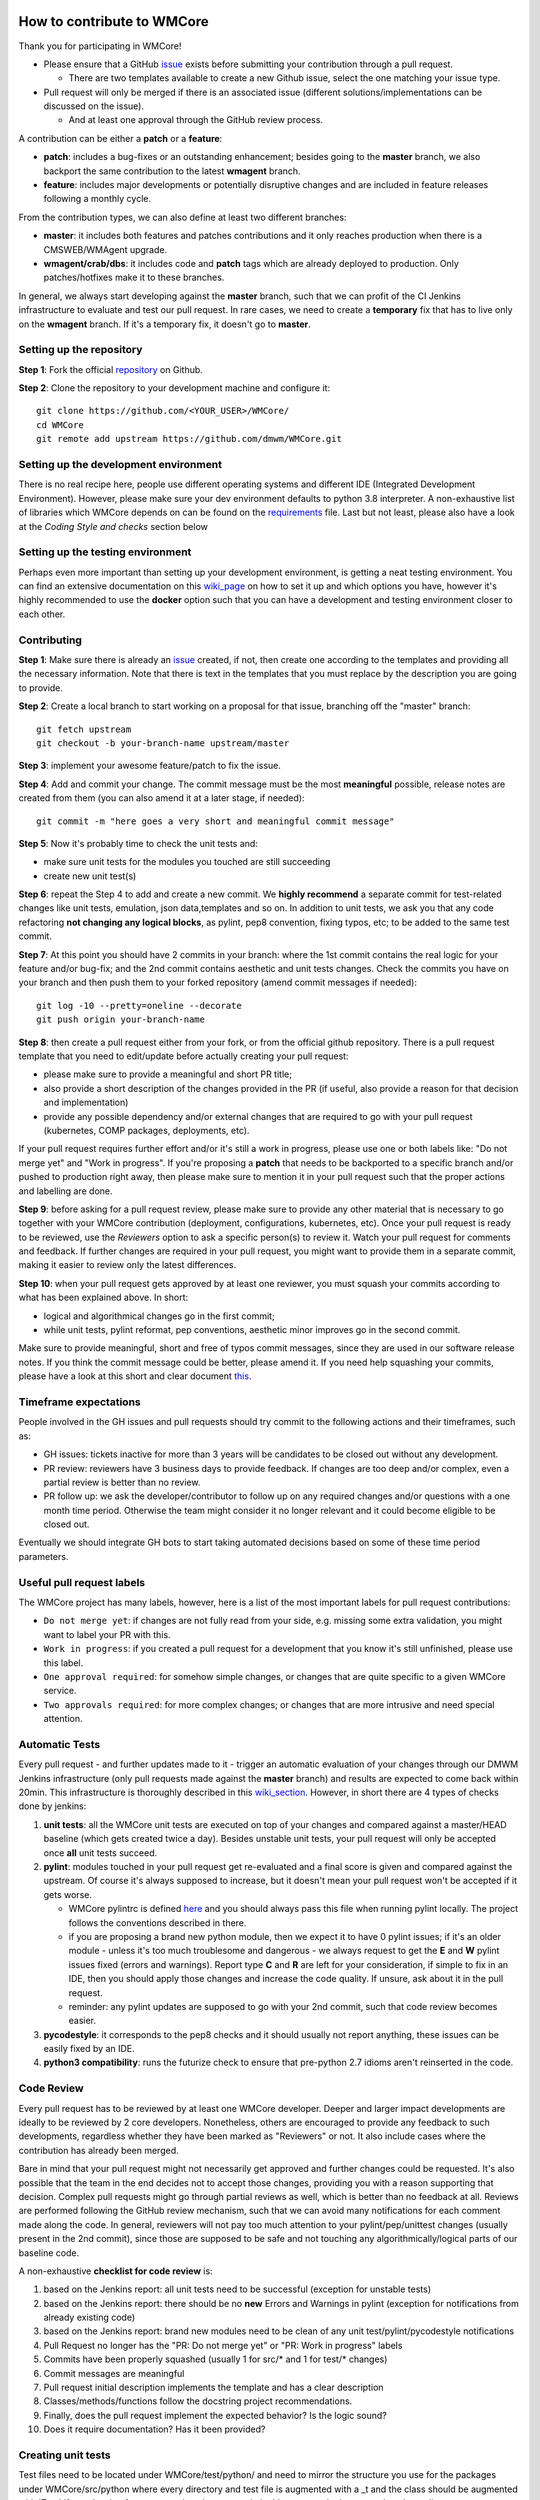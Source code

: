 ===========================
How to contribute to WMCore
===========================
Thank you for participating in WMCore!

- Please ensure that a GitHub `issue <https://github.com/dmwm/WMCore/issues/new/choose>`_ exists before submitting your contribution through a pull request.

  - There are two templates available to create a new Github issue, select the one matching your issue type.
- Pull request will only be merged if there is an associated issue (different solutions/implementations can be discussed on the issue).

  - And at least one approval through the GitHub review process.

A contribution can be either a **patch** or a **feature**:

- **patch**: includes a bug-fixes or an outstanding enhancement; besides going to the **master** branch, we also backport the same contribution to the latest **wmagent** branch.
- **feature**: includes major developments or potentially disruptive changes and are included in feature releases following a monthly cycle.

From the contribution types, we can also define at least two different branches:

- **master**: it includes both features and patches contributions and it only reaches production when there is a CMSWEB/WMAgent upgrade.
- **wmagent/crab/dbs**: it includes code and **patch** tags which are already deployed to production. Only patches/hotfixes make it to these branches.

In general, we always start developing against the **master** branch, such that we can profit of the CI Jenkins infrastructure to evaluate and test our pull request.
In rare cases, we need to create a **temporary** fix that has to live only on the **wmagent** branch. If it's a temporary fix, it doesn't go to **master**.

Setting up the repository
-------------------------

**Step 1**: Fork the official `repository <https://github.com/dmwm/WMCore/>`_ on Github.

**Step 2**: Clone the repository to your development machine and configure it::

        git clone https://github.com/<YOUR_USER>/WMCore/
        cd WMCore
        git remote add upstream https://github.com/dmwm/WMCore.git


Setting up the development environment
--------------------------------------

There is no real recipe here, people use different operating systems and different IDE (Integrated Development Environment).
However, please make sure your dev environment defaults to python 3.8 interpreter.
A non-exhaustive list of libraries which WMCore depends on can be found on the `requirements <https://github.com/dmwm/WMCore/blob/master/requirements.txt>`_ file.
Last but not least, please also have a look at the `Coding Style and checks` section below

Setting up the testing environment
----------------------------------

Perhaps even more important than setting up your development environment, is getting a neat testing environment.
You can find an extensive documentation on this `wiki_page <https://github.com/dmwm/WMCore/wiki/setup-wmcore-unittest>`_ on how to set it up and which options you have, however it's highly recommended to use the **docker** option such that you can have a development and testing environment closer to each other.

Contributing
------------

**Step 1**: Make sure there is already an `issue <https://github.com/dmwm/WMCore/issues/new/choose>`_ created, if not, then create one according to the templates and providing all the necessary information. Note that there is text in the templates that you must replace by the description you are going to provide.

**Step 2**: Create a local branch to start working on a proposal for that issue, branching off the "master" branch::

        git fetch upstream
        git checkout -b your-branch-name upstream/master


**Step 3**: implement your awesome feature/patch to fix the issue.

**Step 4**: Add and commit your change. The commit message must be the most **meaningful** possible, release notes are created from them (you can also amend it at a later stage, if needed)::

        git commit -m "here goes a very short and meaningful commit message"


**Step 5**: Now it's probably time to check the unit tests and:

- make sure unit tests for the modules you touched are still succeeding
- create new unit test(s)

**Step 6**: repeat the Step 4 to add and create a new commit. We **highly recommend** a separate commit for test-related changes like unit tests, emulation, json data,templates and so on.
In addition to unit tests, we ask you that any code refactoring **not changing any logical blocks**, as pylint, pep8 convention, fixing typos, etc; to be added to the same test commit.

**Step 7**: At this point you should have 2 commits in your branch: where the 1st commit contains the real logic for your feature and/or bug-fix; and the 2nd commit contains aesthetic and unit tests changes.
Check the commits you have on your branch and then push them to your forked repository (amend commit messages if needed)::

        git log -10 --pretty=oneline --decorate
        git push origin your-branch-name

**Step 8**: then create a pull request either from your fork, or from the official github repository. There is a pull request template that you need to edit/update before actually creating your pull request:

- please make sure to provide a meaningful and short PR title;
- also provide a short description of the changes provided in the PR (if useful, also provide a reason for that decision and implementation)
- provide any possible dependency and/or external changes that are required to go with your pull request (kubernetes, COMP packages, deployments, etc).

If your pull request requires further effort and/or it's still a work in progress, please use one or both labels like: "Do not merge yet" and "Work in progress". If you're proposing a **patch** that needs to be backported to a specific branch and/or pushed to production right away, then please make sure to mention it in your pull request such that the proper actions and labelling are done.

**Step 9**: before asking for a pull request review, please make sure to provide any other material that is necessary to go together with your WMCore contribution (deployment, configurations, kubernetes, etc).
Once your pull request is ready to be reviewed, use the `Reviewers` option to ask a specific person(s) to review it. Watch your pull request for comments and feedback.
If further changes are required in your pull request, you might want to provide them in a separate commit, making it easier to review only the latest differences.

**Step 10**: when your pull request gets approved by at least one reviewer, you must squash your commits according to what has been explained above. In short:

- logical and algorithmical changes go in the first commit;
- while unit tests, pylint reformat, pep conventions, aesthetic minor improves go in the second commit.

Make sure to provide meaningful, short and free of typos commit messages, since they are used in our software release notes. If you think the commit message could be better, please amend it.
If you need help squashing your commits, please have a look at this short and clear document `this <https://steveklabnik.com/writing/how-to-squash-commits-in-a-github-pull-request>`_.

Timeframe expectations
-----------------------
People involved in the GH issues and pull requests should try commit to the following actions and their timeframes, such as:

- GH issues: tickets inactive for more than 3 years will be candidates to be closed out without any development.
- PR review: reviewers have 3 business days to provide feedback. If changes are too deep and/or complex, even a partial review is better than no review.
- PR follow up: we ask the developer/contributor to follow up on any required changes and/or questions with a one month time period. Otherwise the team might consider it no longer relevant and it could become eligible to be closed out.

Eventually we should integrate GH bots to start taking automated decisions based on some of these time period parameters.

Useful pull request labels
--------------------------

The WMCore project has many labels, however, here is a list of the most important labels for pull request contributions:

- ``Do not merge yet``: if changes are not fully read from your side, e.g. missing some extra validation, you might want to label your PR with this.
- ``Work in progress``: if you created a pull request for a development that you know it's still unfinished, please use this label.
- ``One approval required``: for somehow simple changes, or changes that are quite specific to a given WMCore service.
- ``Two approvals required``: for more complex changes; or changes that are more intrusive and need special attention.

Automatic Tests
----------------

Every pull request - and further updates made to it - trigger an automatic evaluation of your changes through our DMWM Jenkins infrastructure (only pull requests made against the **master** branch) and results are expected to come back within 20min.
This infrastructure is thoroughly described in this `wiki_section <https://github.com/dmwm/WMCore/wiki/Understanding-Jenkins>`_. However, in short there are 4 types of checks done by jenkins:

1. **unit tests**: all the WMCore unit tests are executed on top of your changes and compared against a master/HEAD baseline (which gets created twice a day). Besides unstable unit tests, your pull request will only be accepted once **all** unit tests succeed.

2. **pylint**: modules touched in your pull request get re-evaluated and a final score is given and compared against the upstream. Of course it's always supposed to increase, but it doesn't mean your pull request won't be accepted if it gets worse.

   - WMCore pylintrc is defined `here <https://github.com/dmwm/WMCore/blob/master/standards/.pylintrc>`_ and you should always pass this file when running pylint locally. The project follows the conventions described in there.
   - if you are proposing a brand new python module, then we expect it to have 0 pylint issues; if it's an older module - unless it's too much troublesome and dangerous - we always request to get the **E** and **W** pylint issues fixed (errors and warnings). Report type **C** and **R** are left for your consideration, if simple to fix in an IDE, then you should apply those changes and increase the code quality. If unsure, ask about it in the pull request.
   - reminder: any pylint updates are supposed to go with your 2nd commit, such that code review becomes easier.

3. **pycodestyle**: it corresponds to the pep8 checks and it should usually not report anything, these issues can be easily fixed by an IDE.

4. **python3 compatibility**: runs the futurize check to ensure that pre-python 2.7 idioms aren't reinserted in the code.

Code Review
------------

Every pull request has to be reviewed by at least one WMCore developer. Deeper and larger impact developments are ideally to be reviewed by 2 core developers. Nonetheless, others are encouraged to provide any feedback to such developments, regardless whether they have been marked as "Reviewers" or not. It also include cases where the contribution has already been merged.

Bare in mind that your pull request might not necessarily get approved and further changes could be requested. It's also possible that the team in the end decides not to accept those changes, providing you with a reason supporting that decision. Complex pull requests might go through partial reviews as well, which is better than no feedback at all.
Reviews are performed following the GitHub review mechanism, such that we can avoid many notifications for each comment made along the code. In general, reviewers will not pay too much attention to your pylint/pep/unittest changes (usually present in the 2nd commit), since those are supposed to be safe and not touching any algorithmically/logical parts of our baseline code.

A non-exhaustive **checklist for code review** is:

1. based on the Jenkins report: all unit tests need to be successful (exception for unstable tests)
2. based on the Jenkins report: there should be no **new** Errors and Warnings in pylint (exception for notifications from already existing code)
3. based on the Jenkins report: brand new modules need to be clean of any unit test/pylint/pycodestyle notifications
4. Pull Request no longer has the "PR: Do not merge yet" or "PR: Work in progress" labels
5. Commits have been properly squashed (usually 1 for src/* and 1 for test/* changes)
6. Commit messages are meaningful
7. Pull request initial description implements the template and has a clear description
8. Classes/methods/functions follow the docstring project recommendations.
9. Finally, does the pull request implement the expected behavior? Is the logic sound?
10. Does it require documentation? Has it been provided?


Creating unit tests
-----------------------

Test files need to be located under WMCore/test/python/ and
need to mirror the structure you use for the packages under
WMCore/src/python where every directory and test file is
augmented with a _t and the class should be augmented with 'Test'
If you develop for an external package you mimic this structure
in the external package directory structure.

E.g.: if you have a source package::

   src/python/WMCore/DataStructs/LumiList.py

you will have a test in the package::

   test/python/WMCore_t/DataStructs_t/LumiList_t.py

and in this module you would define a class named ``LumiListTest``, which inherits from ``unittest.TestCase``.

Your test class is supposed to implement the following methods:

- ``setUp``: this method implements a pre-setup for every single unit test (e.g., the database schema definition).
- ``tearDown``: this method implements a post-setup for every single unit test that gets executed, regardless of its exit code (e.g., cleaning up the database).
- ``test*``: methods starting with the ``test`` word are automatically executed by the unittest framework (and Jenkins).

Potential log files for tests should have a name: ``<testfile>.log``.
So in case of the ``LumiList_t.py`` you would get a ``LumiList_t.log`` file.

Coding Style and checks
-----------------------

We use pep8 and pylint to sanitize our code. Please do the same before submitting a pull request.
WMCore defines its own pylintrc `here <https://github.com/dmwm/WMCore/blob/master/standards/.pylintrc>`_ standards.
Thus, when evaluating your changes, please run pylint by passing this pylintrc file in the command line, your code should get scored 8 or above.
Unless there is a very good reason, we discourage the use of pylint disable statements.

Project Docstrings Best Practices
---------------------------------

With the goal of uniformizing and making the project more readable, we are adopting the `Sphinx` docstring style, which uses
reStructuredText markup. It's meant to document entire modules, classes, methods and functions. To avoid too large docstrings, we propose a subtle variation of this style such that each parameter
can be documented in a single line (instead of defining its type in a different line).

An example of a **good** single line docstring is::

    def printInfo(self):
        """Print information for this device."""

And another example of a **good** multi-line docstring is::

    def setDeviceName(self, devName):
        """
        Set the device name.

        :param devName: str, the name of the device to be defined.
        :return: bool, True if the operation succeeded, False otherwise
        """

Note that you are expected to provide docstrings following this style only if you are updating an existent one; or you have written one from scratch.
Otherwise, you do not need to update other docstrings that are unrelated to your changes.

Notes:

-  keep it as simple as possible (short summary, input parameters with data type, return data and data type)
-  use triple double-quotes, even if it's a single-line documentation
-  there is no blank line either before or after the docstring
-  special care and attention when documenting libraries shared across-projects and/or core modules

Further information can be found at the following links:

-  `PEP-257 <https://peps.python.org/pep-0257/>`_ specification, for docstring conventions.
-  `Sphinx <https://sphinx-rtd-tutorial.readthedocs.io/en/latest/docstrings.html#the-sphinx-docstring-format>`_ for Sphinx docstrings.
-  `reStructuredText <https://docutils.sourceforge.io/docs/user/rst/quickref.html>`_ for rst markup reference.


Extra documentation
-------------------

In case you're having issues with git and working through a branch feature, you might want to have a look at this old'ish `wiki <https://github.com/dmwm/WMCore/wiki/Developing-against-WMCore>`_ in our WMCore wiki documentation.
In addition to that, we've also compiled a long list of important git `commands <https://github.com/dmwm/WMCore/wiki/git-commands>`_. If none of those work for you, google and stackoverflow will be your best friend.


===========================
Structural and in-depth documentation
===========================


WMCore structure
-------------------

When developing utilitarian libraries that do **not** depend on any of the
WMCore libraries, create it under::

    src/python/Utils/

this package can be easily shared with external projects, so please ensure
it's well covered by unit tests and that its documentation (docstrings) are
as clean and clear as possible.

Core libraries, which can be shared among the several WMCore services, should
be implemented under::

    src/python/WMCore/

some of those are also shared with external projects.

When developing a new WMAgent component - which inherits from the ``Harness``
module, please use the following structure::

    src/python/WMComponent/<component name>/<component name.py>

and if it requires any specific config file, use::

    src/python/WMComponent/<component name>/DefaultConfig.py

WMCore/bin/wmcore-new-config is a config file aggregator that takes
as input directories roots and aggregates the config files. This enables
operators to generate one config file and edit it as they see fit. Beware that
if you import a DefaultConfig.py file in your DefaultConfig.py file this
can give errors when generating this file as it would overwrite existing
values.

If components contain parameters, those should be defined in the WMAgent default configuration/template file::

    etc/WMAgentConfig.py


On what concerns the tests, the module::

    src/python/WMQuality/TestInit.py

contains a set of methods often used in testing for performing mundane tasks,
such as setting up database connections, deploying/cleaning database schema, etc.
It is recommended that you use them to facilitate maintainability.

To facilitate using methods from the TestInit class for loading schemas, put
create statements in a ``...<backend>/Create.py`` method, following a similar
structure as can be found in the Create.py methods under ``./src/python/WMCore/Agent/Database/``.
Backend has either the value ``Oracle`` or ``MySQL``.

If you are creating a new WMCore package, or making changes for an external
project, verify whether your package - or an upper package - is listed under
the list of packages for each service, in the file::

    setup_dependencies.py

If not, then please add it whenever it's necessary. This is used by the package
builder for new releases.

Reserved words
-------------------

To prevent having to pass (a potential growing) number of parameters to
classes, there will be several reserved attributes in the thread class
to facilitate ease of use of much used objects. Below a list and how
you can assign them. These attributes enable (on a thread level) to
change values of certain often used objects (e.g. switching database
access parameters). It is not obligatory to use them just do not use
them in any other way than described here::

        import threading
        myThread = threading.currentThread()

        # pointer to the logger used in the module
        myThread.logger

        # pointer to current database interface object (WMCore.Database.DBInterface)
        myThread.dbi

        # the current database transaction object used (WMCore.Database.Transaction)
        myThread.transaction

        # A dictionary of factories. Factories are instantiated with a namespace
        # (e.g. WMCore.BossAir.MySQL) and load the appropriate objects. This is especially
        # useful if you work with multiple backends.
        myThread.factory

        # A String representing the backend. Currently there are 2: "MySQL", "Oracle".
        # These backends are used to define the proper namespace for importing data
        # access objects (DAO) from factories.
        # E.g. I can define a namespace: "WMCore.BossAir"+myThread.backend .
        myThread.backend

        # pointer to current message service object being used
        myThread.msgService

        # pointer to current trigger service object being used
        myThread.trigger

        # pointer to arguments used by this component
        myThread.args

        # dictionary of transactions. It is a - optional - possibility
        # to synchronize commits to multiple databases (or the same database)
        myThread.transactions
